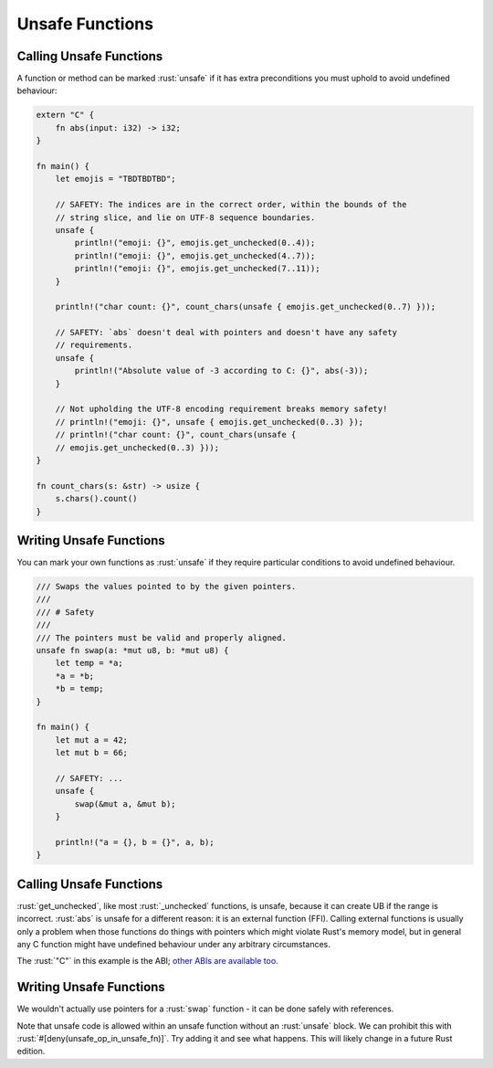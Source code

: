 ==================
Unsafe Functions
==================

--------------------------
Calling Unsafe Functions
--------------------------

A function or method can be marked :rust:`unsafe` if it has extra
preconditions you must uphold to avoid undefined behaviour:

.. code:: rust

   extern "C" {
       fn abs(input: i32) -> i32;
   }

   fn main() {
       let emojis = "TBDTBDTBD";

       // SAFETY: The indices are in the correct order, within the bounds of the
       // string slice, and lie on UTF-8 sequence boundaries.
       unsafe {
           println!("emoji: {}", emojis.get_unchecked(0..4));
           println!("emoji: {}", emojis.get_unchecked(4..7));
           println!("emoji: {}", emojis.get_unchecked(7..11));
       }

       println!("char count: {}", count_chars(unsafe { emojis.get_unchecked(0..7) }));

       // SAFETY: `abs` doesn't deal with pointers and doesn't have any safety
       // requirements.
       unsafe {
           println!("Absolute value of -3 according to C: {}", abs(-3));
       }

       // Not upholding the UTF-8 encoding requirement breaks memory safety!
       // println!("emoji: {}", unsafe { emojis.get_unchecked(0..3) });
       // println!("char count: {}", count_chars(unsafe {
       // emojis.get_unchecked(0..3) }));
   }

   fn count_chars(s: &str) -> usize {
       s.chars().count()
   }

--------------------------
Writing Unsafe Functions
--------------------------

You can mark your own functions as :rust:`unsafe` if they require particular
conditions to avoid undefined behaviour.

.. code:: rust

   /// Swaps the values pointed to by the given pointers.
   ///
   /// # Safety
   ///
   /// The pointers must be valid and properly aligned.
   unsafe fn swap(a: *mut u8, b: *mut u8) {
       let temp = *a;
       *a = *b;
       *b = temp;
   }

   fn main() {
       let mut a = 42;
       let mut b = 66;

       // SAFETY: ...
       unsafe {
           swap(&mut a, &mut b);
       }

       println!("a = {}, b = {}", a, b);
   }

--------------------------
Calling Unsafe Functions
--------------------------

:rust:`get_unchecked`, like most :rust:`_unchecked` functions, is unsafe,
because it can create UB if the range is incorrect. :rust:`abs` is unsafe
for a different reason: it is an external function (FFI). Calling
external functions is usually only a problem when those functions do
things with pointers which might violate Rust's memory model, but in
general any C function might have undefined behaviour under any
arbitrary circumstances.

The :rust:`"C"` in this example is the ABI;
`other ABIs are available too <https://doc.rust-lang.org/reference/items/external-blocks.html>`__.

.. _writing-unsafe-functions-1:

--------------------------
Writing Unsafe Functions
--------------------------

We wouldn't actually use pointers for a :rust:`swap` function - it can be
done safely with references.

Note that unsafe code is allowed within an unsafe function without an
:rust:`unsafe` block. We can prohibit this with
:rust:`#[deny(unsafe_op_in_unsafe_fn)]`. Try adding it and see what happens.
This will likely change in a future Rust edition.
